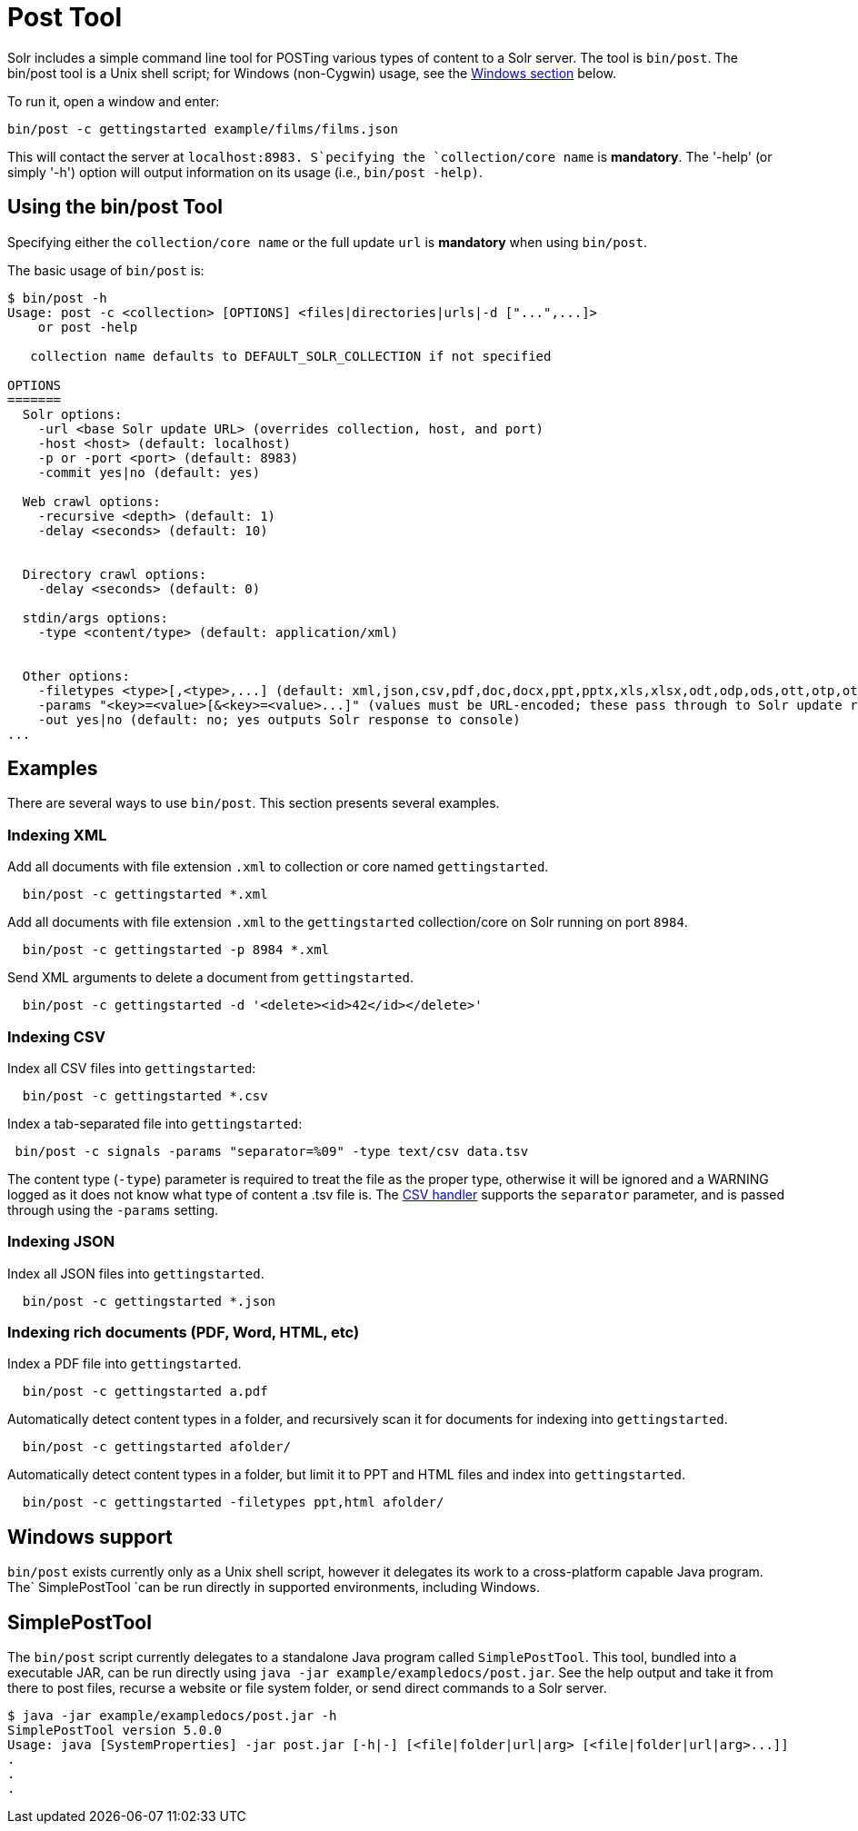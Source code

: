 = Post Tool
:page-shortname: post-tool
:page-permalink: post-tool.html

Solr includes a simple command line tool for POSTing various types of content to a Solr server. The tool is `bin/post`. The bin/post tool is a Unix shell script; for Windows (non-Cygwin) usage, see the <<PostTool-Windows,Windows section>> below.

To run it, open a window and enter:

[source,plain]
----
bin/post -c gettingstarted example/films/films.json
----

This will contact the server at `localhost:8983. S`pecifying the `collection/core name` is **mandatory**. The '-help' (or simply '-h') option will output information on its usage (i.e., `bin/post -help)`.

// OLD_CONFLUENCE_ID: PostTool-Usingthebin/postTool

[[PostTool-Usingthebin_postTool]]
== Using the bin/post Tool

Specifying either the `collection/core name` or the full update `url` is *mandatory* when using `bin/post`.

The basic usage of `bin/post` is:

[source,plain]
----
$ bin/post -h
Usage: post -c <collection> [OPTIONS] <files|directories|urls|-d ["...",...]>
    or post -help

   collection name defaults to DEFAULT_SOLR_COLLECTION if not specified

OPTIONS
=======
  Solr options:
    -url <base Solr update URL> (overrides collection, host, and port)
    -host <host> (default: localhost)
    -p or -port <port> (default: 8983)
    -commit yes|no (default: yes)

  Web crawl options:
    -recursive <depth> (default: 1)
    -delay <seconds> (default: 10)


  Directory crawl options:
    -delay <seconds> (default: 0)

  stdin/args options:
    -type <content/type> (default: application/xml)


  Other options:
    -filetypes <type>[,<type>,...] (default: xml,json,csv,pdf,doc,docx,ppt,pptx,xls,xlsx,odt,odp,ods,ott,otp,ots,rtf,htm,html,txt,log)
    -params "<key>=<value>[&<key>=<value>...]" (values must be URL-encoded; these pass through to Solr update request)
    -out yes|no (default: no; yes outputs Solr response to console)
...
----

[[PostTool-Examples]]
== Examples

There are several ways to use `bin/post`. This section presents several examples.

[[PostTool-IndexingXML]]
=== Indexing XML

Add all documents with file extension `.xml` to collection or core named `gettingstarted`.

[source,plain]
----
  bin/post -c gettingstarted *.xml
----

Add all documents with file extension `.xml` to the `gettingstarted` collection/core on Solr running on port `8984`.

[source,plain]
----
  bin/post -c gettingstarted -p 8984 *.xml
----

Send XML arguments to delete a document from `gettingstarted`.

[source,plain]
----
  bin/post -c gettingstarted -d '<delete><id>42</id></delete>'
----

[[PostTool-IndexingCSV]]
=== Indexing CSV

Index all CSV files into `gettingstarted`:

[source,plain]
----
  bin/post -c gettingstarted *.csv
----

Index a tab-separated file into `gettingstarted`:

[source,plain]
----
 bin/post -c signals -params "separator=%09" -type text/csv data.tsv
----

The content type (`-type`) parameter is required to treat the file as the proper type, otherwise it will be ignored and a WARNING logged as it does not know what type of content a .tsv file is. The <<uploading-data-with-index-handlers.adoc#UploadingDatawithIndexHandlers-CSVFormattedIndexUpdates,CSV handler>> supports the `separator` parameter, and is passed through using the `-params` setting.

[[PostTool-IndexingJSON]]
=== Indexing JSON

Index all JSON files into `gettingstarted`.

[source,plain]
----
  bin/post -c gettingstarted *.json
----

// OLD_CONFLUENCE_ID: PostTool-Indexingrichdocuments(PDF,Word,HTML,etc)

[[PostTool-Indexingrichdocuments_PDF_Word_HTML_etc_]]
=== Indexing rich documents (PDF, Word, HTML, etc)

Index a PDF file into `gettingstarted`.

[source,plain]
----
  bin/post -c gettingstarted a.pdf
----

Automatically detect content types in a folder, and recursively scan it for documents for indexing into `gettingstarted`.

[source,plain]
----
  bin/post -c gettingstarted afolder/
----

Automatically detect content types in a folder, but limit it to PPT and HTML files and index into `gettingstarted`.

[source,plain]
----
  bin/post -c gettingstarted -filetypes ppt,html afolder/
----

[[PostTool-WindowsWindowssupport]]

[[PostTool-Windows]]
== Windows support

`bin/post` exists currently only as a Unix shell script, however it delegates its work to a cross-platform capable Java program. The` SimplePostTool `can be run directly in supported environments, including Windows.

[[PostTool-SimplePostToolSimplePostTool]]

[[PostTool-SimplePostTool]]
== SimplePostTool

The `bin/post` script currently delegates to a standalone Java program called `SimplePostTool`. This tool, bundled into a executable JAR, can be run directly using `java -jar example/exampledocs/post.jar`. See the help output and take it from there to post files, recurse a website or file system folder, or send direct commands to a Solr server.

[source,plain]
----
$ java -jar example/exampledocs/post.jar -h
SimplePostTool version 5.0.0
Usage: java [SystemProperties] -jar post.jar [-h|-] [<file|folder|url|arg> [<file|folder|url|arg>...]]
.
.
.
----
